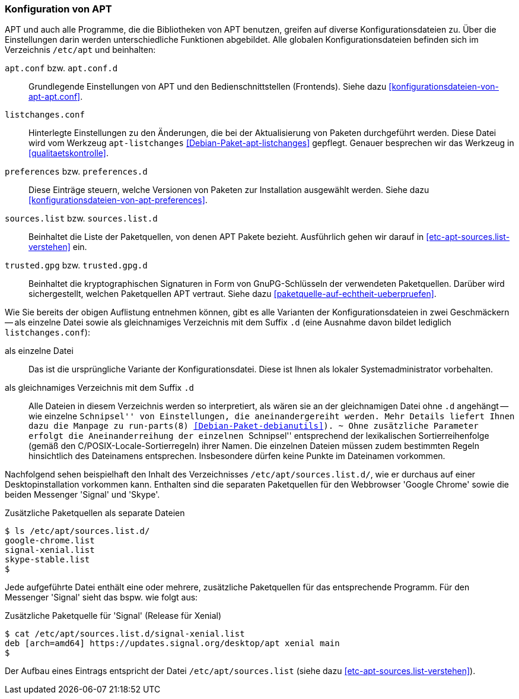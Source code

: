 // Datei: ./praxis/apt-und-aptitude-auf-die-eigenen-beduerfnisse-anpassen/konfiguration-von-apt.adoc

// Baustelle: Rohtext

[[konfiguration-von-apt]]
=== Konfiguration von APT ===

// Stichworte für den Index
(((/etc/apt/apt.conf)))
(((/etc/apt/apt.conf.d)))
(((/etc/apt/listchanges.conf)))
(((/etc/apt/preferences)))
(((/etc/apt/preferences.d)))
(((/etc/apt/sources.list)))
(((/etc/apt/sources.list.d)))
(((/etc/apt/trusted.gpg)))
(((/etc/apt/trusted.gpg.d)))
(((apt-listchanges)))
(((Debianpaket, apt)))
(((Debianpaket, apt-listchanges)))
(((run-parts)))

APT und auch alle Programme, die die Bibliotheken von APT benutzen,
greifen auf diverse Konfigurationsdateien zu. Über die Einstellungen
darin werden unterschiedliche Funktionen abgebildet. Alle globalen
Konfigurationsdateien befinden sich im Verzeichnis `/etc/apt` und
beinhalten:

`apt.conf` bzw. `apt.conf.d` :: Grundlegende Einstellungen von APT und
den Bedienschnittstellen (Frontends). Siehe dazu
<<konfigurationsdateien-von-apt-apt.conf>>.

`listchanges.conf` :: Hinterlegte Einstellungen zu den Änderungen, die
bei der Aktualisierung von Paketen durchgeführt werden. Diese Datei wird
vom  Werkzeug `apt-listchanges` <<Debian-Paket-apt-listchanges>>
gepflegt. Genauer besprechen wir das Werkzeug in
<<qualitaetskontrolle>>.

`preferences` bzw. `preferences.d` :: Diese Einträge steuern, welche
Versionen von Paketen zur Installation ausgewählt werden. Siehe dazu
<<konfigurationsdateien-von-apt-preferences>>.

`sources.list` bzw. `sources.list.d` :: Beinhaltet die Liste der
Paketquellen, von denen APT Pakete bezieht. Ausführlich gehen wir darauf
in <<etc-apt-sources.list-verstehen>> ein.

`trusted.gpg` bzw. `trusted.gpg.d` :: Beinhaltet die kryptographischen
Signaturen in Form von GnuPG-Schlüsseln der verwendeten Paketquellen.
Darüber wird sichergestellt, welchen Paketquellen APT vertraut. Siehe
dazu <<paketquelle-auf-echtheit-ueberpruefen>>.

Wie Sie bereits der obigen Auflistung entnehmen können, gibt es alle
Varianten der Konfigurationsdateien in zwei Geschmäckern -- als einzelne
Datei sowie als gleichnamiges Verzeichnis mit dem Suffix `.d` (eine
Ausnahme davon bildet lediglich `listchanges.conf`):

als einzelne Datei :: Das ist die ursprüngliche Variante der
Konfigurationsdatei. Diese ist Ihnen als lokaler Systemadministrator
vorbehalten.

als gleichnamiges Verzeichnis mit dem Suffix `.d` :: Alle Dateien in
diesem Verzeichnis werden so interpretiert, als wären sie an der
gleichnamigen Datei ohne `.d` angehängt -- wie einzelne ``Schnipsel''
von Einstellungen, die aneinandergereiht werden. Mehr Details liefert
Ihnen dazu die Manpage zu `run-parts(8)` <<Debian-Paket-debianutils>>).
~
Ohne zusätzliche Parameter erfolgt die Aneinanderreihung der einzelnen
``Schnipsel'' entsprechend der lexikalischen Sortierreihenfolge (gemäß
den C/POSIX-Locale-Sortierregeln) ihrer Namen. Die einzelnen Dateien
müssen zudem bestimmten Regeln hinsichtlich des Dateinamens entsprechen.
Insbesondere dürfen keine Punkte im Dateinamen vorkommen. 

Nachfolgend sehen beispielhaft den Inhalt des Verzeichnisses
`/etc/apt/sources.list.d/`, wie er durchaus auf einer
Desktopinstallation vorkommen kann. Enthalten sind die separaten
Paketquellen für den Webbrowser 'Google Chrome' sowie die beiden
Messenger 'Signal' und 'Skype'. 

.Zusätzliche Paketquellen als separate Dateien
----
$ ls /etc/apt/sources.list.d/
google-chrome.list
signal-xenial.list
skype-stable.list
$
----

Jede aufgeführte Datei enthält eine oder mehrere, zusätzliche
Paketquellen für das entsprechende Programm. Für den Messenger 'Signal'
sieht das bspw. wie folgt aus:

.Zusätzliche Paketquelle für 'Signal' (Release für Xenial)
----
$ cat /etc/apt/sources.list.d/signal-xenial.list 
deb [arch=amd64] https://updates.signal.org/desktop/apt xenial main
$
----

Der Aufbau eines Eintrags entspricht der Datei `/etc/apt/sources.list`
(siehe dazu <<etc-apt-sources.list-verstehen>>).

// Datei (Ende): ./praxis/apt-und-aptitude-auf-die-eigenen-beduerfnisse-anpassen/konfiguration-von-apt.adoc

